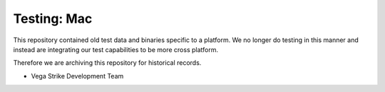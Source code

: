 Testing: Mac
============

This repository contained old test data and binaries specific
to a platform. We no longer do testing in this manner and
instead are integrating our test capabilities to be more
cross platform.

Therefore we are archiving this repository for historical records.

- Vega Strike Development Team
